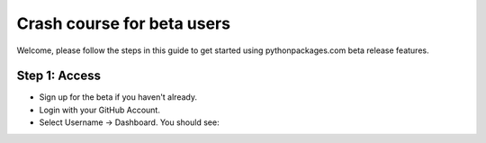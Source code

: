 
Crash course for beta users
===========================

Welcome, please follow the steps in this guide to get started using pythonpackages.com beta release features.


Step 1: Access
--------------

* Sign up for the beta if you haven't already.

* Login with your GitHub Account.

* Select Username -> Dashboard. You should see:

.. image:: https://github.com/pythonpackages/pythonpackages-docs/raw/fd8bb9f8f6d9dc56dde567af2152855f01384751/crashcourse.png
